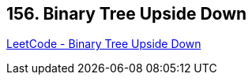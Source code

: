 == 156. Binary Tree Upside Down

https://leetcode.com/problems/binary-tree-upside-down/[LeetCode - Binary Tree Upside Down]


